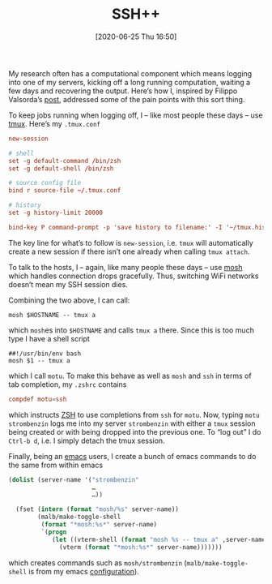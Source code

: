 #+TITLE: SSH++
#+BLOG: martinralbrecht
#+POSTID: 1829
#+DATE: [2020-06-25 Thu 16:50]
#+OPTIONS: toc:nil num:nil todo:nil pri:nil tags:nil ^:nil
#+CATEGORY:
#+TAGS: emacs, ssh

My research often has a computational component which means logging into one of my servers, kicking off a long running computation, waiting a few days and recovering the output. Here’s how I, inspired by Filippo Valsorda’s [[https://blog.filippo.io/my-remote-shell-session-setup/][post]], addressed some of the pain points with this sort thing.

#+HTML:<!--more-->

To keep jobs running when logging off, I – like most people these days – use [[https://github.com/tmux/tmux/wiki][tmux]]. Here’s my =.tmux.conf=

#+begin_src conf
new-session

# shell
set -g default-command /bin/zsh
set -g default-shell /bin/zsh

# source config file
bind r source-file ~/.tmux.conf

# history
set -g history-limit 20000

bind-key P command-prompt -p 'save history to filename:' -I '~/tmux.history' 'capture-pane -S -32768 ; save-buffer %1 ; delete-buffer'
#+end_src

The key line for what’s to follow is =new-session=, i.e. =tmux= will automatically create a new session if there isn’t one already when calling =tmux attach=.

To talk to the hosts, I – again, like many people these days – use [[https://mosh.org/][mosh]] which handles connection drops gracefully. Thus, switching WiFi networks doesn’t mean my SSH session dies.

Combining the two above, I can call:
#+begin_src shell
mosh $HOSTNAME -- tmux a
#+end_src
which =mosh=​es into =$HOSTNAME= and calls =tmux a= there. Since this is too much type I have a shell script
#+begin_src shell
##!/usr/bin/env bash
mosh $1 -- tmux a
#+end_src
which I call =motu=. To make this behave as well as =mosh= and =ssh= in terms of tab completion, my =.zshrc= contains
#+begin_src conf
compdef motu=ssh
#+end_src
which instructs [[https://www.zsh.org/][ZSH]] to use completions from =ssh= for =motu=. Now, typing =motu strombenzin= logs me into my server =strombenzin= with either a =tmux= session being created or with being dropped into the previous one. To “log out” I do =Ctrl-b d=, i.e. I simply detach the tmux session.

Finally, being an [[https://www.gnu.org/software/emacs/][emacs]] users, I create a bunch of emacs commands to do the same from within emacs
#+begin_src lisp
(dolist (server-name '("strombenzin"
                       …
                       …))

  (fset (intern (format "mosh/%s" server-name))
        (malb/make-toggle-shell
         (format "*mosh:%s*" server-name)
         `(progn
            (let ((vterm-shell (format "mosh %s -- tmux a" ,server-name)))
              (vterm (format "*mosh:%s*" server-name)))))))
#+end_src
which creates commands such as =mosh/strombenzin= (=malb/make-toggle-shell= is from my emacs [[https://github.com/malb/emacs.d/blob/master/malb.org#L3530][configuration]]).
